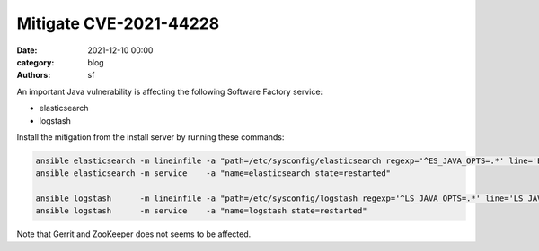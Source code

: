 Mitigate CVE-2021-44228
#######################

:date: 2021-12-10 00:00
:category: blog
:authors: sf

An important Java vulnerability is affecting the following Software Factory service:

- elasticsearch
- logstash

Install the mitigation from the install server by running these commands:

.. code-block:: bash

   ansible elasticsearch -m lineinfile -a "path=/etc/sysconfig/elasticsearch regexp='^ES_JAVA_OPTS=.*' line='ES_JAVA_OPTS=\"-Dlog4j2.formatMsgNoLookups=true\"'"
   ansible elasticsearch -m service    -a "name=elasticsearch state=restarted"

   ansible logstash      -m lineinfile -a "path=/etc/sysconfig/logstash regexp='^LS_JAVA_OPTS=.*' line='LS_JAVA_OPTS=\"-Dlog4j2.formatMsgNoLookups=true\"' create=yes"
   ansible logstash      -m service    -a "name=logstash state=restarted"

Note that Gerrit and ZooKeeper does not seems to be affected.
